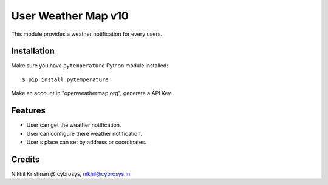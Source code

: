 ====================
User Weather Map v10
====================

This module provides a weather notification for every users.

Installation
============

Make sure you have ``pytemperature`` Python module installed::

$ pip install pytemperature

Make an account in "openweathermap.org", generate a API Key.

Features
========

* User can get the weather notification.
* User can configure there weather notification.
* User's place can set by address or coordinates.

Credits
=======
Nikhil Krishnan @ cybrosys, nikhil@cybrosys.in